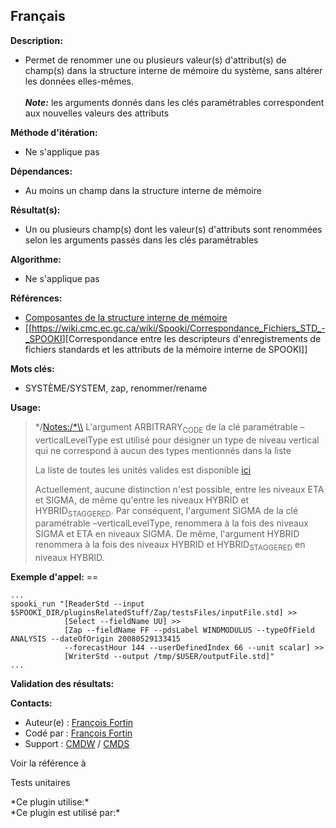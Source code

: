 ** Français















*Description:*

- Permet de renommer une ou plusieurs valeur(s) d'attribut(s) de
  champ(s) dans la structure interne de mémoire du système, sans altérer
  les données elles-mêmes.\\
  \\
  */Note:/* les arguments donnés dans les clés paramétrables
  correspondent aux nouvelles valeurs des attributs

*Méthode d'itération:*

- Ne s'applique pas

*Dépendances:*

- Au moins un champ dans la structure interne de mémoire

*Résultat(s):*

- Un ou plusieurs champ(s) dont les valeur(s) d'attributs sont renommées
  selon les arguments passés dans les clés paramétrables

*Algorithme:*

- Ne s'applique pas

*Références:*

- [[https://wiki.cmc.ec.gc.ca/wiki/Spooki/Documentation/Composantes_du_syst%C3%A8me#meteo_infos:][Composantes
  de la structure interne de mémoire]]
- [[https://wiki.cmc.ec.gc.ca/wiki/Spooki/Correspondance_Fichiers_STD_-_SPOOKI][Correspondance
  entre les descripteurs d'enregistrements de fichiers standards et les
  attributs de la mémoire interne de SPOOKI]]

*Mots clés:*

- SYSTÈME/SYSTEM, zap, renommer/rename

*Usage:*

#+begin_quote
  */Notes:/*\\
  L'argument ARBITRARY_CODE de la clé paramétrable --verticalLevelType
  est utilisé pour désigner un type de niveau vertical qui ne correspond
  à aucun des types mentionnés dans la liste

  La liste de toutes les unités valides est disponible
  [[file:units.html][ici]]

  Actuellement, aucune distinction n'est possible, entre les niveaux ETA
  et SIGMA, de même qu'entre les niveaux HYBRID et HYBRID_STAGGERED. Par
  conséquent, l'argument SIGMA de la clé paramétrable
  --verticalLevelType, renommera à la fois des niveaux SIGMA et ETA en
  niveaux SIGMA. De même, l'argument HYBRID renommera à la fois des
  niveaux HYBRID et HYBRID_STAGGERED en niveaux HYBRID.
#+end_quote

*Exemple d'appel:* ==

#+begin_example
      ...
      spooki_run "[ReaderStd --input $SPOOKI_DIR/pluginsRelatedStuff/Zap/testsFiles/inputFile.std] >>
                  [Select --fieldName UU] >>
                  [Zap --fieldName FF --pdsLabel WINDMODULUS --typeOfField ANALYSIS --dateOfOrigin 20080529133415
                  --forecastHour 144 --userDefinedIndex 66 --unit scalar] >>
                  [WriterStd --output /tmp/$USER/outputFile.std]"
      ...
#+end_example

*Validation des résultats:*

*Contacts:*

- Auteur(e) : [[https://wiki.cmc.ec.gc.ca/wiki/User:Fortinf][François
  Fortin]]
- Codé par : [[https://wiki.cmc.ec.gc.ca/wiki/User:Fortinf][François
  Fortin]]
- Support : [[https://wiki.cmc.ec.gc.ca/wiki/CMDW][CMDW]] /
  [[https://wiki.cmc.ec.gc.ca/wiki/CMDS][CMDS]]

Voir la référence à 


Tests unitaires



*Ce plugin utilise:*\\

*Ce plugin est utilisé par:*\\



  

